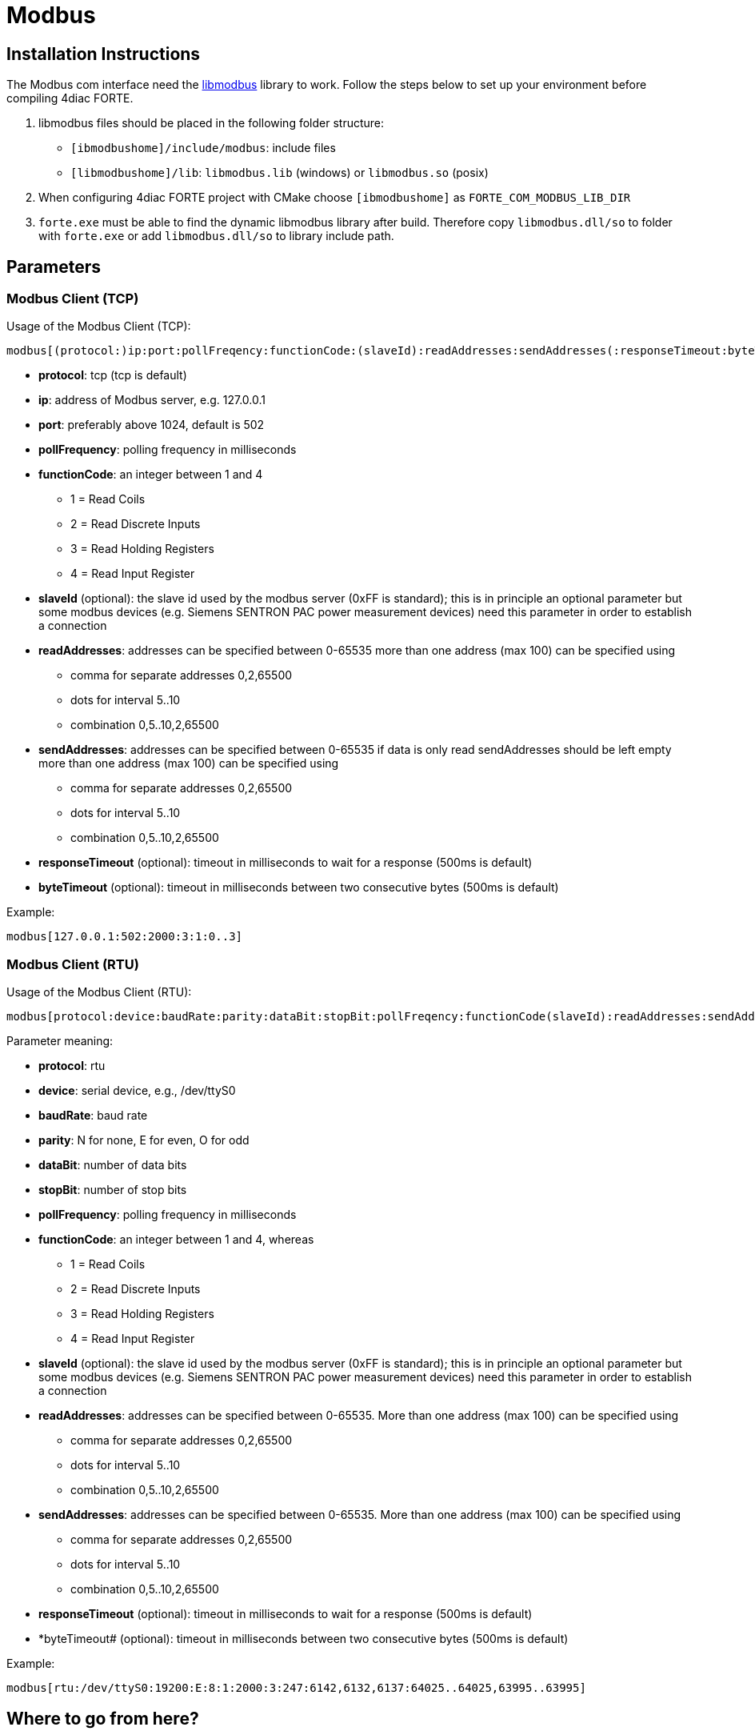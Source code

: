 = [[topOfPage]]Modbus

== Installation Instructions

The Modbus com interface need the http://libmodbus.org/[libmodbus] library to work. 
Follow the steps below to set up your environment before compiling 4diac FORTE.

. libmodbus files should be placed in the following folder structure:
* `[ibmodbushome]/include/modbus`: include files
* `[libmodbushome]/lib`: `libmodbus.lib` (windows) or `libmodbus.so` (posix)
. When configuring 4diac FORTE project with CMake choose `[ibmodbushome]` as `FORTE_COM_MODBUS_LIB_DIR`
. `forte.exe` must be able to find the dynamic libmodbus library after build. 
  Therefore copy `libmodbus.dll/so` to folder with `forte.exe` or add `libmodbus.dll/so` to library include path.

== Parameters

=== Modbus Client (TCP)

Usage of the Modbus Client (TCP):
----
modbus[(protocol:)ip:port:pollFreqency:functionCode:(slaveId):readAddresses:sendAddresses(:responseTimeout:byteTimeout)]
----

* *protocol*: tcp (tcp is default)
* *ip*: address of Modbus server, e.g. 127.0.0.1
* *port*: preferably above 1024, default is 502
* *pollFrequency*: polling frequency in milliseconds
* *functionCode*: an integer between 1 and 4
** 1 = Read Coils
** 2 = Read Discrete Inputs
** 3 = Read Holding Registers
** 4 = Read Input Register
* *slaveId* (optional): the slave id used by the modbus server (0xFF is standard); this is in principle an optional parameter but some modbus devices (e.g. Siemens SENTRON PAC power measurement devices) need this parameter in order to establish a connection
* *readAddresses*: addresses can be specified between 0-65535 more than one address (max 100) can be specified using
** comma for separate addresses 0,2,65500
** dots for interval 5..10
** combination 0,5..10,2,65500
* *sendAddresses*: addresses can be specified between 0-65535 if data is only read sendAddresses should be left empty more than one address (max 100) can be specified using
** comma for separate addresses 0,2,65500
** dots for interval 5..10
** combination 0,5..10,2,65500
* *responseTimeout* (optional): timeout in milliseconds to wait for a response (500ms is default)
* *byteTimeout* (optional): timeout in milliseconds between two consecutive bytes (500ms is default)

Example:
----
modbus[127.0.0.1:502:2000:3:1:0..3]
----

=== Modbus Client (RTU)

Usage of the Modbus Client (RTU):
----
modbus[protocol:device:baudRate:parity:dataBit:stopBit:pollFreqency:functionCode(slaveId):readAddresses:sendAddresses(:responseTimeout:byteTimeout)]
----

Parameter meaning:

* *protocol*: rtu
* *device*: serial device, e.g., /dev/ttyS0
* *baudRate*: baud rate
* *parity*: N for none, E for even, O for odd
* *dataBit*: number of data bits
* *stopBit*: number of stop bits
* *pollFrequency*: polling frequency in milliseconds
* *functionCode*: an integer between 1 and 4, whereas
** 1 = Read Coils
** 2 = Read Discrete Inputs
** 3 = Read Holding Registers
** 4 = Read Input Register
* *slaveId* (optional): the slave id used by the modbus server (0xFF is standard); this is in principle an optional parameter but some modbus devices (e.g. Siemens SENTRON PAC power measurement devices) need this parameter in order to establish a connection 
* *readAddresses*: addresses can be specified between 0-65535. 
  More than one address (max 100) can be specified using
** comma for separate addresses 0,2,65500
** dots for interval 5..10
** combination 0,5..10,2,65500
* *sendAddresses*: addresses can be specified between 0-65535. 
  More than one address (max 100) can be specified using
** comma for separate addresses 0,2,65500
** dots for interval 5..10
** combination 0,5..10,2,65500
* *responseTimeout* (optional): timeout in milliseconds to wait for a response (500ms is default)
* *byteTimeout# (optional): timeout in milliseconds between two consecutive bytes (500ms is default)

Example:
----
modbus[rtu:/dev/ttyS0:19200:E:8:1:2000:3:247:6142,6132,6137:64025..64025,63995..63995]
----

== Where to go from here?

* Go back to Protocols index: +
xref:index.adoc[Communication Index]
* If you want to go back to the Start Here page, we leave you here a fast access +
xref:../index.adoc[Start Here page]

Or link:#topOfPage[Go to top]
